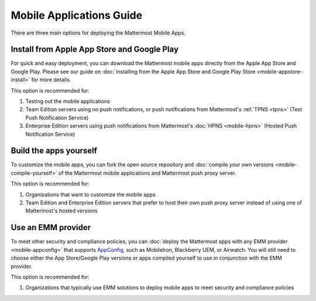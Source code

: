 Mobile Applications Guide
=========================

There are three main options for deploying the Mattermost Mobile Apps.

Install from Apple App Store and Google Play
---------------------------------------------

For quick and easy deployment, you can download the Mattermost mobile apps directly from the Apple App Store and Google Play. Please see our guide on :doc:`installing from the Apple App Store and Google Play Store <mobile-appstore-install>` for more details. 

This option is recommended for:

1. Testing out the mobile applications
2. Team Edition servers using no push notifications, or push notifications from Mattermost's :ref:`TPNS <tpns>` (Test Push Notification Service)
3. Enterprise Edition servers using push notifications from Mattermost's :doc:`HPNS <mobile-hpns>` (Hosted Push Notification Service)

Build the apps yourself
------------------------

To customize the mobile apps, you can fork the open source repository and :doc:`compile your own versions <mobile-compile-yourself>` of the Mattermost mobile applications and Mattermost push proxy server. 

This option is recommended for:

1. Organizations that want to customize the mobile apps
2. Team Edition and Enterprise Edition servers that prefer to host their own push proxy server instead of using one of Mattermost's hosted versions

Use an EMM provider
--------------------

To meet other security and compliance policies, you can :doc:`deploy the Mattermost apps with any EMM provider <mobile-appconfig>` that supports `AppConfig <https://www.appconfig.org/members/>`__, such as MobileIron, Blackberry UEM, or Airwatch. You will still need to choose either the App Store/Google Play versions or apps compiled yourself to use in conjunction with the EMM provider.

This option is recommended for:

1. Organizations that typically use EMM solutions to deploy mobile apps to meet security and compliance policies
